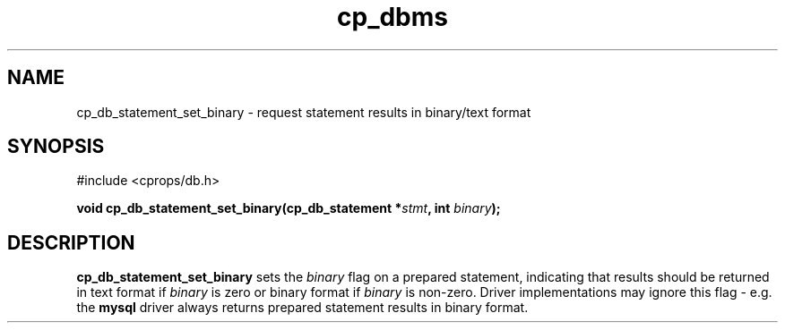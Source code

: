.TH "cp_dbms" 3 "MARCH 2006" "libcprops" "cp_dbms"
.SH NAME
cp_db_statement_set_binary \- request statement results in binary/text format

.SH SYNOPSIS
#include <cprops/db.h>

.BI "void cp_db_statement_set_binary(cp_db_statement *" stmt ", int " binary ");
.SH DESCRIPTION
.B cp_db_statement_set_binary
sets the 
.I binary
flag on a prepared statement, indicating that results should be returned in 
text format if
.I binary
is zero or binary format if
.I binary
is non-zero. Driver implementations may ignore this flag - e.g. the 
.B mysql
driver always returns prepared statement results in binary format.
